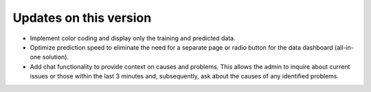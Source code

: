 Updates on this version
=======================
- Implement color coding and display only the training and predicted data.
- Optimize prediction speed to eliminate the need for a separate page or radio button for the 
  data dashboard (all-in-one solution).
- Add chat functionality to provide context on causes and problems. This allows the 
  admin to inquire about current issues or those within the last 3 minutes and, subsequently, 
  ask about the causes of any identified problems.